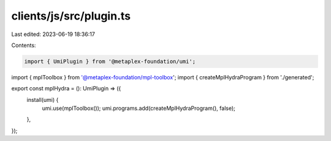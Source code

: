 clients/js/src/plugin.ts
========================

Last edited: 2023-06-19 18:36:17

Contents:

.. code-block:: ts

    import { UmiPlugin } from '@metaplex-foundation/umi';
import { mplToolbox } from '@metaplex-foundation/mpl-toolbox';
import { createMplHydraProgram } from './generated';

export const mplHydra = (): UmiPlugin => ({
  install(umi) {
    umi.use(mplToolbox());
    umi.programs.add(createMplHydraProgram(), false);
  },
});


